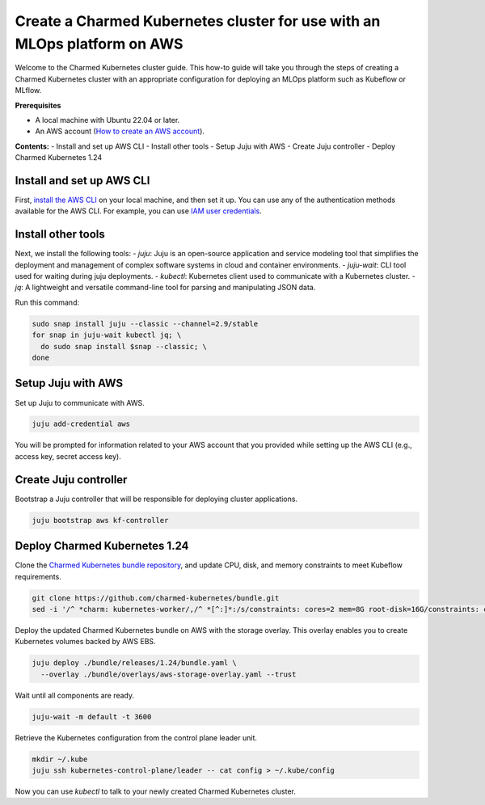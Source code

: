 Create a Charmed Kubernetes cluster for use with an MLOps platform on AWS
=========================================================================

Welcome to the Charmed Kubernetes cluster guide. This how-to guide will take you through the steps of creating a Charmed Kubernetes cluster with an appropriate configuration for deploying an MLOps platform such as Kubeflow or MLflow.

**Prerequisites**

- A local machine with Ubuntu 22.04 or later.
- An AWS account (`How to create an AWS account <https://docs.aws.amazon.com/accounts/latest/reference/manage-acct-creating.html>`_).

**Contents:**
- Install and set up AWS CLI
- Install other tools
- Setup Juju with AWS
- Create Juju controller
- Deploy Charmed Kubernetes 1.24

Install and set up AWS CLI
---------------------------

First, `install the AWS CLI <https://docs.aws.amazon.com/cli/latest/userguide/getting-started-install.html>`_ on your local machine, and then set it up. You can use any of the authentication methods available for the AWS CLI. For example, you can use `IAM user credentials <https://docs.aws.amazon.com/cli/latest/userguide/cli-authentication-user.html>`_.

Install other tools
-------------------

Next, we install the following tools:
- `juju`: Juju is an open-source application and service modeling tool that simplifies the deployment and management of complex software systems in cloud and container environments.
- `juju-wait`: CLI tool used for waiting during juju deployments.
- `kubectl`: Kubernetes client used to communicate with a Kubernetes cluster.
- `jq`: A lightweight and versatile command-line tool for parsing and manipulating JSON data.

Run this command:

.. code-block:: bash

   sudo snap install juju --classic --channel=2.9/stable
   for snap in juju-wait kubectl jq; \
     do sudo snap install $snap --classic; \
   done

Setup Juju with AWS
-------------------

Set up Juju to communicate with AWS.

.. code-block:: bash

   juju add-credential aws

You will be prompted for information related to your AWS account that you provided while setting up the AWS CLI (e.g., access key, secret access key).

Create Juju controller
----------------------

Bootstrap a Juju controller that will be responsible for deploying cluster applications.

.. code-block:: bash

   juju bootstrap aws kf-controller

Deploy Charmed Kubernetes 1.24
------------------------------

Clone the `Charmed Kubernetes bundle repository <https://github.com/charmed-kubernetes/bundle.git>`_, and update CPU, disk, and memory constraints to meet Kubeflow requirements.

.. code-block:: bash

   git clone https://github.com/charmed-kubernetes/bundle.git
   sed -i '/^ *charm: kubernetes-worker/,/^ *[^:]*:/s/constraints: cores=2 mem=8G root-disk=16G/constraints: cores=8 mem=32G root-disk=200G/' ./bundle/releases/1.24/bundle.yaml

Deploy the updated Charmed Kubernetes bundle on AWS with the storage overlay. This overlay enables you to create Kubernetes volumes backed by AWS EBS.

.. code-block:: bash

   juju deploy ./bundle/releases/1.24/bundle.yaml \
     --overlay ./bundle/overlays/aws-storage-overlay.yaml --trust

Wait until all components are ready.

.. code-block:: bash

   juju-wait -m default -t 3600

Retrieve the Kubernetes configuration from the control plane leader unit.

.. code-block:: bash

   mkdir ~/.kube
   juju ssh kubernetes-control-plane/leader -- cat config > ~/.kube/config

Now you can use `kubectl` to talk to your newly created Charmed Kubernetes cluster.
